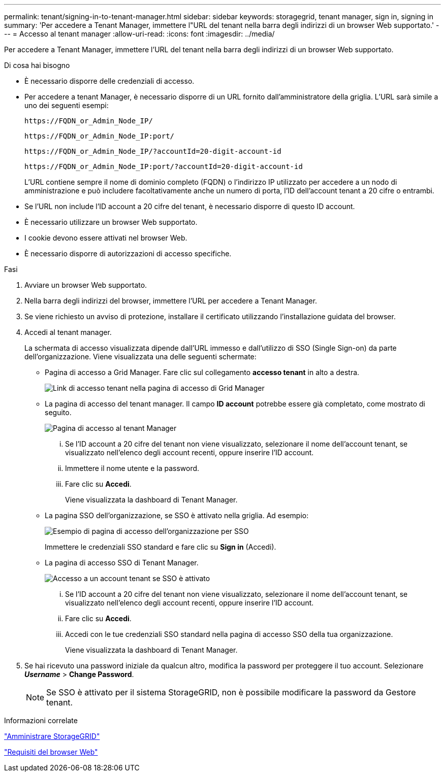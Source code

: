---
permalink: tenant/signing-in-to-tenant-manager.html 
sidebar: sidebar 
keywords: storagegrid, tenant manager, sign in, signing in 
summary: 'Per accedere a Tenant Manager, immettere l"URL del tenant nella barra degli indirizzi di un browser Web supportato.' 
---
= Accesso al tenant manager
:allow-uri-read: 
:icons: font
:imagesdir: ../media/


[role="lead"]
Per accedere a Tenant Manager, immettere l'URL del tenant nella barra degli indirizzi di un browser Web supportato.

.Di cosa hai bisogno
* È necessario disporre delle credenziali di accesso.
* Per accedere a tenant Manager, è necessario disporre di un URL fornito dall'amministratore della griglia. L'URL sarà simile a uno dei seguenti esempi:
+
[listing]
----
https://FQDN_or_Admin_Node_IP/
----
+
[listing]
----
https://FQDN_or_Admin_Node_IP:port/
----
+
[listing]
----
https://FQDN_or_Admin_Node_IP/?accountId=20-digit-account-id
----
+
[listing]
----
https://FQDN_or_Admin_Node_IP:port/?accountId=20-digit-account-id
----
+
L'URL contiene sempre il nome di dominio completo (FQDN) o l'indirizzo IP utilizzato per accedere a un nodo di amministrazione e può includere facoltativamente anche un numero di porta, l'ID dell'account tenant a 20 cifre o entrambi.

* Se l'URL non include l'ID account a 20 cifre del tenant, è necessario disporre di questo ID account.
* È necessario utilizzare un browser Web supportato.
* I cookie devono essere attivati nel browser Web.
* È necessario disporre di autorizzazioni di accesso specifiche.


.Fasi
. Avviare un browser Web supportato.
. Nella barra degli indirizzi del browser, immettere l'URL per accedere a Tenant Manager.
. Se viene richiesto un avviso di protezione, installare il certificato utilizzando l'installazione guidata del browser.
. Accedi al tenant manager.
+
La schermata di accesso visualizzata dipende dall'URL immesso e dall'utilizzo di SSO (Single Sign-on) da parte dell'organizzazione. Viene visualizzata una delle seguenti schermate:

+
** Pagina di accesso a Grid Manager. Fare clic sul collegamento *accesso tenant* in alto a destra.
+
image::../media/tenant_login_link.gif[Link di accesso tenant nella pagina di accesso di Grid Manager]

** La pagina di accesso del tenant manager. Il campo *ID account* potrebbe essere già completato, come mostrato di seguito.
+
image::../media/tenant_user_sign_in.gif[Pagina di accesso al tenant Manager]

+
... Se l'ID account a 20 cifre del tenant non viene visualizzato, selezionare il nome dell'account tenant, se visualizzato nell'elenco degli account recenti, oppure inserire l'ID account.
... Immettere il nome utente e la password.
... Fare clic su *Accedi*.
+
Viene visualizzata la dashboard di Tenant Manager.



** La pagina SSO dell'organizzazione, se SSO è attivato nella griglia. Ad esempio:
+
image::../media/sso_organization_page.gif[Esempio di pagina di accesso dell'organizzazione per SSO]

+
Immettere le credenziali SSO standard e fare clic su *Sign in* (Accedi).

** La pagina di accesso SSO di Tenant Manager.
+
image::../media/sign_in_sso.gif[Accesso a un account tenant se SSO è attivato]

+
... Se l'ID account a 20 cifre del tenant non viene visualizzato, selezionare il nome dell'account tenant, se visualizzato nell'elenco degli account recenti, oppure inserire l'ID account.
... Fare clic su *Accedi*.
... Accedi con le tue credenziali SSO standard nella pagina di accesso SSO della tua organizzazione.
+
Viene visualizzata la dashboard di Tenant Manager.





. Se hai ricevuto una password iniziale da qualcun altro, modifica la password per proteggere il tuo account. Selezionare *_Username_* > *Change Password*.
+

NOTE: Se SSO è attivato per il sistema StorageGRID, non è possibile modificare la password da Gestore tenant.



.Informazioni correlate
link:../admin/index.html["Amministrare StorageGRID"]

link:web-browser-requirements.html["Requisiti del browser Web"]
